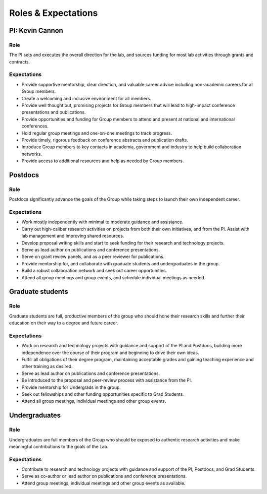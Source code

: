 Roles & Expectations
====================

PI: Kevin Cannon
----------------

Role
~~~~
The PI sets and executes the overall direction for the lab, and sources funding for most lab activities through grants and contracts.

Expectations
~~~~~~~~~~~~
- Provide supportive mentorship, clear direction, and valuable career advice including non-academic careers for all Group members.
- Create a welcoming and inclusive environment for all members.
- Provide well thought out, promising projects for Group members that will lead to high-impact conference presentations and publications.
- Provide opportunities and funding for Group members to attend and present at national and international conferences.
- Hold regular group meetings and one-on-one meetings to track progress.
- Provide timely, rigorous feedback on conference abstracts and publication drafts.
- Introduce Group members to key contacts in academia, government and industry to help build collaboration networks.
- Provide access to additional resources and help as needed by Group members.

Postdocs
--------

Role
~~~~
Postdocs significantly advance the goals of the Group while taking steps to launch their own independent career.

Expectations
~~~~~~~~~~~~
- Work mostly independently with minimal to moderate guidance and assistance.
- Carry out high-caliber research activities on projects from both their own initiatives, and from the PI. Assist with lab management and improving shared resources.
- Develop proposal writing skills and start to seek funding for their research and technology projects.
- Serve as lead author on publications and conference presentations.
- Serve on grant review panels, and as a peer reviewer for publications.
- Provide mentorship for, and collaborate with graduate students and undergraduates in the group.
- Build a robust collaboration network and seek out career opportunities.
- Attend all group meetings and group events, and schedule individual meetings as needed.

Graduate students
-----------------

Role
~~~~
Graduate students are full, productive members of the group who should hone their research skills and further their education on their way to a degree and future career.

Expectations
~~~~~~~~~~~~
- Work on research and technology projects with guidance and support of the PI and Postdocs, building more independence over the course of their program and beginning to drive their own ideas.
- Fulfill all obligations of their degree program, maintaining acceptable grades and gaining teaching experience and other training as desired.
- Serve as lead author on publications and conference presentations.
- Be introduced to the proposal and peer-review process with assistance from the PI.
- Provide mentorship for Undergrads in the group.
- Seek out fellowships and other funding opportunities specific to Grad Students.
- Attend all group meetings, individual meetings and other group events.

Undergraduates
--------------

Role
~~~~
Undergraduates are full members of the Group who should be exposed to authentic research activities and make meaningful contributions to the goals of the Lab.

Expectations
~~~~~~~~~~~~
- Contribute to research and technology projects with guidance and support of the PI, Postdocs, and Grad Students.
- Serve as co-author or lead author on publications and conference presentations.
- Attend group meetings, individual meetings and other group events as available.
